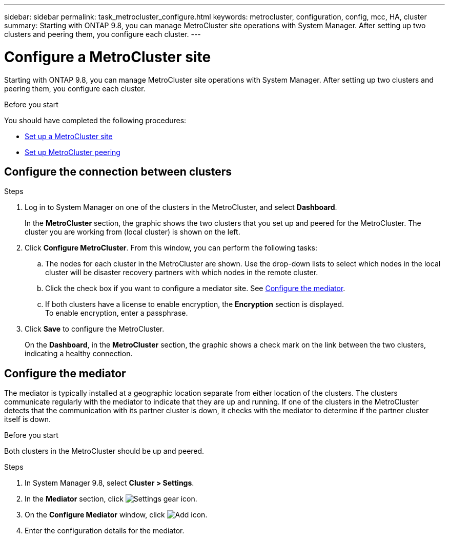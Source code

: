 ---
sidebar: sidebar
permalink: task_metrocluster_configure.html
keywords: metrocluster, configuration, config, mcc, HA, cluster
summary: Starting with ONTAP 9.8, you can manage MetroCluster site operations with System Manager.  After setting up two clusters and peering them, you configure each cluster.
---

= Configure a MetroCluster site
:toc: macro
:toclevels: 1
:hardbreaks:
:nofooter:
:icons: font
:linkattrs:
:imagesdir: ./media/

[.lead]
Starting with ONTAP 9.8, you can manage MetroCluster site operations with System Manager.  After setting up two clusters and peering them, you configure each cluster.

.Before you start
You should have completed the following procedures:

* link:task_metrocluster_setup[Set up a MetroCluster site]

* link:task_metrocluster_peering[Set up MetroCluster peering]

== Configure the connection between clusters

.Steps

. Log in to System Manager on one of the clusters in the MetroCluster, and select *Dashboard*.
+
In the *MetroCluster* section, the graphic shows the two clusters that you set up and peered for the MetroCluster. The cluster you are working from (local cluster) is shown on the left.

. Click *Configure MetroCluster*.  From this window, you can perform the following tasks:

.. The nodes for each cluster in the MetroCluster are shown.  Use the drop-down lists to select which nodes in the local cluster will be disaster recovery partners with which nodes in the remote cluster.

.. Click the check box if you want to configure a mediator site. See <<Configure the mediator>>.

.. If both clusters have a license to enable encryption, the *Encryption* section is displayed.
To enable encryption, enter a passphrase.

. Click *Save* to configure the MetroCluster.
+
On the *Dashboard*, in the *MetroCluster* section, the graphic shows a check mark on the link between the two clusters, indicating a healthy connection.

== Configure the mediator

The mediator is typically installed at a geographic location separate from either location of the clusters. The clusters communicate regularly with the mediator to indicate that they are up and running.  If one of the clusters in the MetroCluster detects that the communication with its partner cluster is down, it checks with the mediator to determine if the partner cluster itself is down.

.Before you start

Both clusters in the MetroCluster should be up and peered.

.Steps

. In System Manager 9.8, select *Cluster > Settings*.

. In the *Mediator* section, click image:icon_gear.gif[Settings gear icon].

. On the *Configure Mediator* window, click image:icon_add.gif[Add icon].

. Enter the configuration details for the mediator.


// BURT 1323827, Oct 5, 2020, thomi, new topic for 9.8
